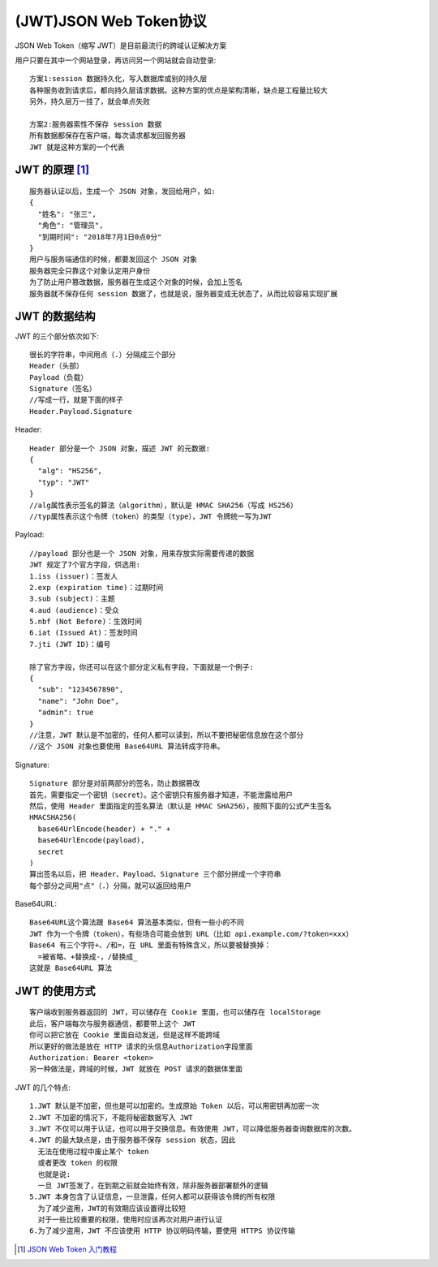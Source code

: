 (JWT)JSON Web Token协议
##############################

JSON Web Token（缩写 JWT）是目前最流行的跨域认证解决方案


用户只要在其中一个网站登录，再访问另一个网站就会自动登录::

  方案1:session 数据持久化，写入数据库或别的持久层
  各种服务收到请求后，都向持久层请求数据。这种方案的优点是架构清晰，缺点是工程量比较大
  另外，持久层万一挂了，就会单点失败

  方案2:服务器索性不保存 session 数据
  所有数据都保存在客户端，每次请求都发回服务器
  JWT 就是这种方案的一个代表

JWT 的原理 [1]_
''''''''''''''''''

::

  服务器认证以后，生成一个 JSON 对象，发回给用户，如:
  {
    "姓名": "张三",
    "角色": "管理员",
    "到期时间": "2018年7月1日0点0分"
  }
  用户与服务端通信的时候，都要发回这个 JSON 对象
  服务器完全只靠这个对象认定用户身份
  为了防止用户篡改数据，服务器在生成这个对象的时候，会加上签名
  服务器就不保存任何 session 数据了，也就是说，服务器变成无状态了，从而比较容易实现扩展

JWT 的数据结构
''''''''''''''''''''
JWT 的三个部分依次如下::

  很长的字符串，中间用点（.）分隔成三个部分
  Header（头部）
  Payload（负载）
  Signature（签名）
  //写成一行，就是下面的样子
  Header.Payload.Signature

.. figure:: /images/protocols/protocol_crossdomain_jwt1.jpg
   :width: 80%

Header::

  Header 部分是一个 JSON 对象，描述 JWT 的元数据:
  {
    "alg": "HS256",
    "typ": "JWT"
  }
  //alg属性表示签名的算法（algorithm），默认是 HMAC SHA256（写成 HS256）
  //typ属性表示这个令牌（token）的类型（type），JWT 令牌统一写为JWT

Payload::

  //payload 部分也是一个 JSON 对象，用来存放实际需要传递的数据
  JWT 规定了7个官方字段，供选用:
  1.iss (issuer)：签发人
  2.exp (expiration time)：过期时间
  3.sub (subject)：主题
  4.aud (audience)：受众
  5.nbf (Not Before)：生效时间
  6.iat (Issued At)：签发时间
  7.jti (JWT ID)：编号

  除了官方字段，你还可以在这个部分定义私有字段，下面就是一个例子:
  {
    "sub": "1234567890",
    "name": "John Doe",
    "admin": true
  }
  //注意，JWT 默认是不加密的，任何人都可以读到，所以不要把秘密信息放在这个部分
  //这个 JSON 对象也要使用 Base64URL 算法转成字符串。

Signature::

  Signature 部分是对前两部分的签名，防止数据篡改
  首先，需要指定一个密钥（secret）。这个密钥只有服务器才知道，不能泄露给用户
  然后，使用 Header 里面指定的签名算法（默认是 HMAC SHA256），按照下面的公式产生签名
  HMACSHA256(
    base64UrlEncode(header) + "." +
    base64UrlEncode(payload),
    secret
  )
  算出签名以后，把 Header、Payload、Signature 三个部分拼成一个字符串
  每个部分之间用"点"（.）分隔，就可以返回给用户

Base64URL::

  Base64URL这个算法跟 Base64 算法基本类似，但有一些小的不同
  JWT 作为一个令牌（token），有些场合可能会放到 URL（比如 api.example.com/?token=xxx）
  Base64 有三个字符+、/和=，在 URL 里面有特殊含义，所以要被替换掉：
    =被省略、+替换成-，/替换成_
  这就是 Base64URL 算法

JWT 的使用方式
''''''''''''''''''
::

  客户端收到服务器返回的 JWT，可以储存在 Cookie 里面，也可以储存在 localStorage
  此后，客户端每次与服务器通信，都要带上这个 JWT
  你可以把它放在 Cookie 里面自动发送，但是这样不能跨域
  所以更好的做法是放在 HTTP 请求的头信息Authorization字段里面
  Authorization: Bearer <token>
  另一种做法是，跨域的时候，JWT 就放在 POST 请求的数据体里面


JWT 的几个特点::

  1.JWT 默认是不加密，但也是可以加密的。生成原始 Token 以后，可以用密钥再加密一次
  2.JWT 不加密的情况下，不能将秘密数据写入 JWT
  3.JWT 不仅可以用于认证，也可以用于交换信息。有效使用 JWT，可以降低服务器查询数据库的次数。
  4.JWT 的最大缺点是，由于服务器不保存 session 状态，因此
    无法在使用过程中废止某个 token
    或者更改 token 的权限
    也就是说:
    一旦 JWT签发了，在到期之前就会始终有效，除非服务器部署额外的逻辑
  5.JWT 本身包含了认证信息，一旦泄露，任何人都可以获得该令牌的所有权限
    为了减少盗用，JWT的有效期应该设置得比较短
    对于一些比较重要的权限，使用时应该再次对用户进行认证
  6.为了减少盗用，JWT 不应该使用 HTTP 协议明码传输，要使用 HTTPS 协议传输








.. [1] `JSON Web Token 入门教程 <http://www.ruanyifeng.com/blog/2018/07/json_web_token-tutorial.html>`_





